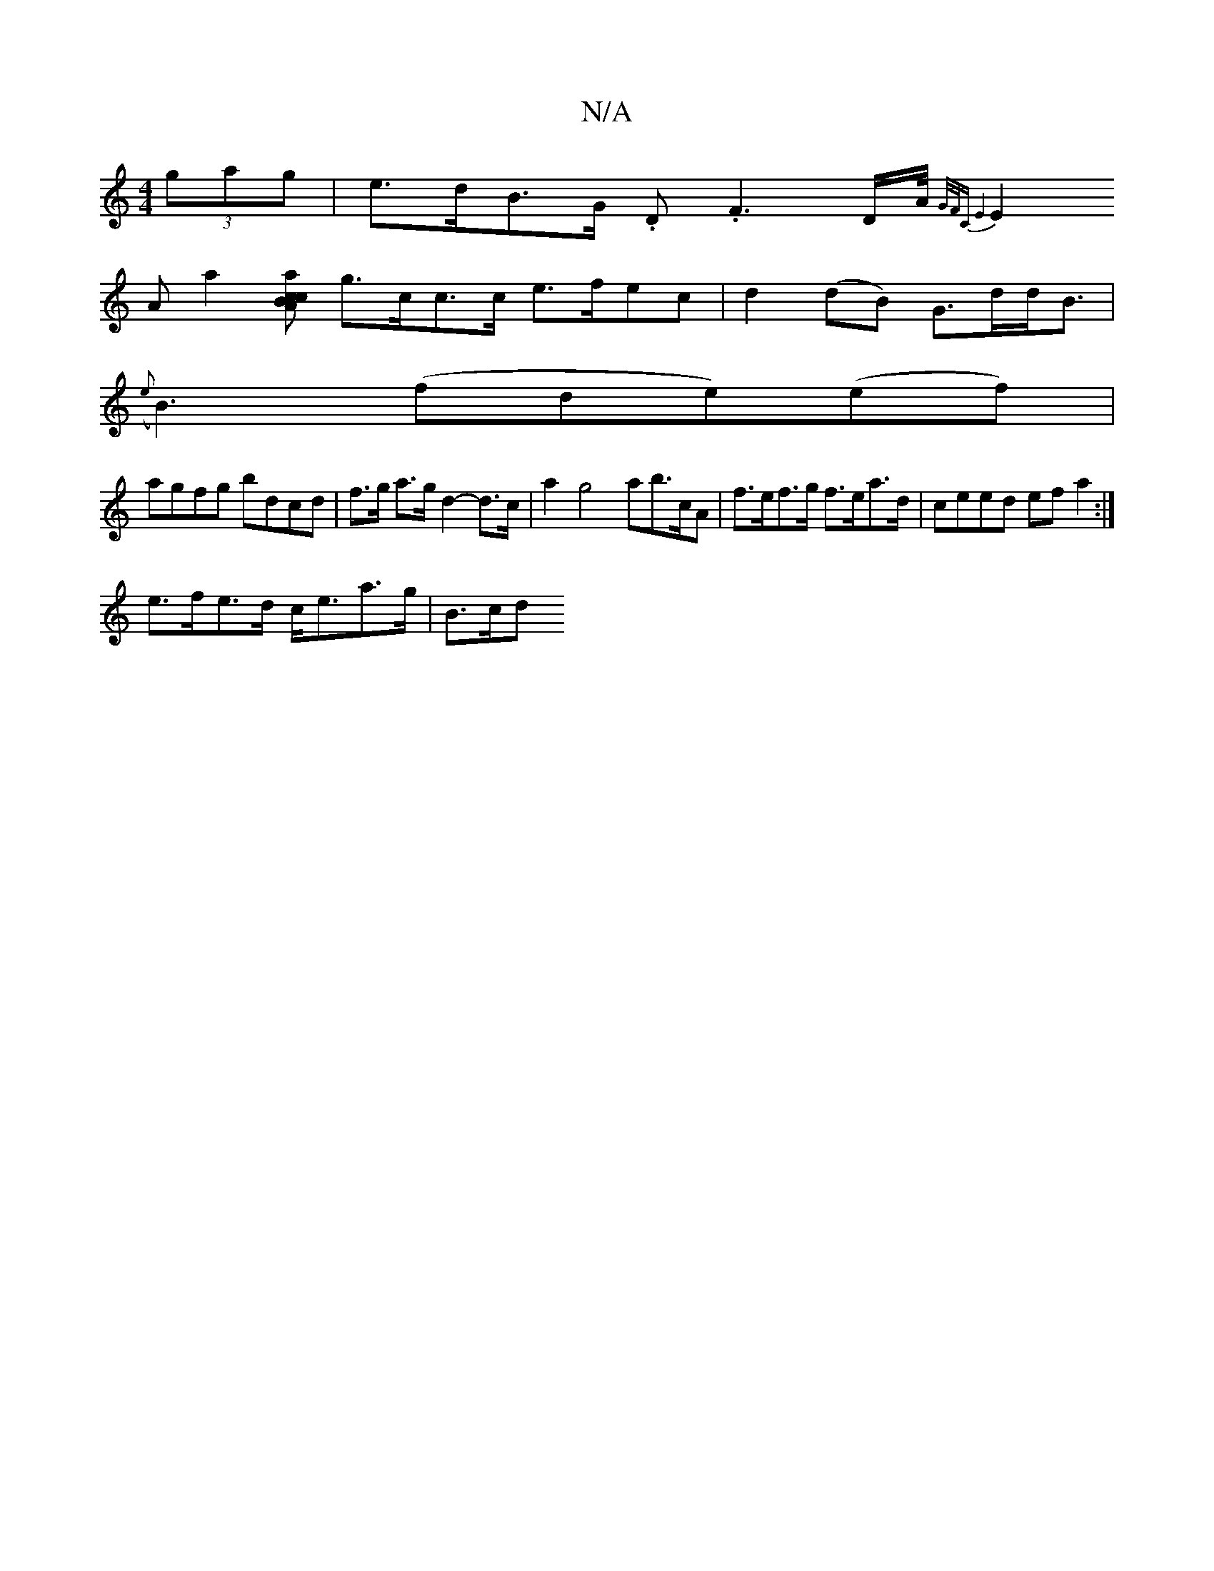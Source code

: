 X:1
T:N/A
M:4/4
R:N/A
K:Cmajor
 (3gag | e>dB>G .D.F3D/2A/4 {G/F/C E4|
E2 A a2[Aa c>Bc2] g>cc>c e>fec | d2(dB) G>dd<B |
({e}B3)(fde)(ef) |
agfg bdcd | f>g a>g d2- d>c | a2 g4 ab>cA|f>ef>g f>ea>d | ceed ef a2 :|
e>fe>d c<ea>g | B>cd>